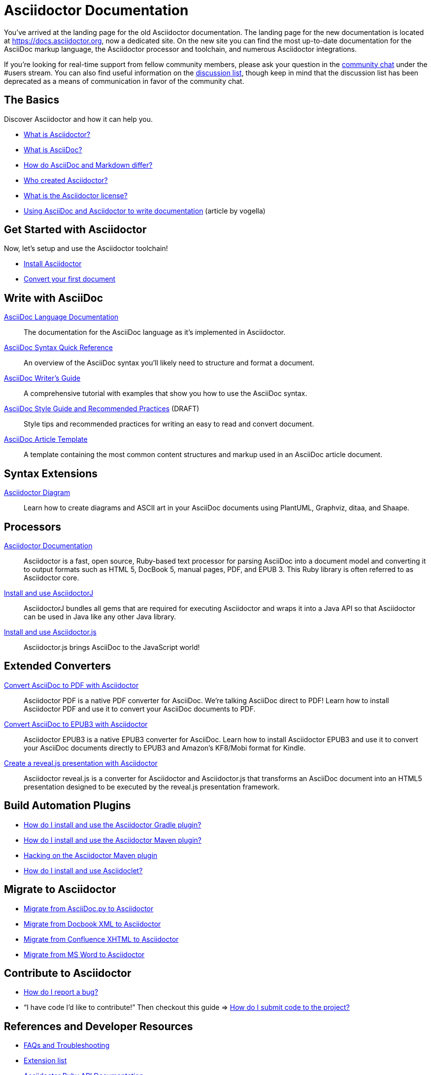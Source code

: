 = Asciidoctor Documentation
:page-layout: docs

You've arrived at the landing page for the old Asciidoctor documentation.
The landing page for the new documentation is located at https://docs.asciidoctor.org, now a dedicated site.
On the new site you can find the most up-to-date documentation for the AsciiDoc markup language, the Asciidoctor processor and toolchain, and numerous Asciidoctor integrations.

If you're looking for real-time support from fellow community members, please ask your question in the https://asciidoctor.zulipchat.com[community chat] under the #users stream.
You can also find useful information on the https://discuss.asciidoctor.org[discussion list], though keep in mind that the discussion list has been deprecated as a means of communication in favor of the community chat.

== The Basics

Discover Asciidoctor and how it can help you.

* https://docs.asciidoctor.org/asciidoctor/latest/#what-is-asciidoctor[What is Asciidoctor?]

* link:what-is-asciidoc/[What is AsciiDoc?]

* https://docs.asciidoctor.org/asciidoc/latest/asciidoc-vs-markdown/[How do AsciiDoc and Markdown differ?]

* link:/#authors[Who created Asciidoctor?]

* https://github.com/asciidoctor/asciidoctor/blob/HEAD/LICENSE[What is the Asciidoctor license?]

* http://www.vogella.com/tutorials/AsciiDoc/article.html[Using AsciiDoc and Asciidoctor to write documentation] (article by vogella)

== Get Started with Asciidoctor

Now, let's setup and use the Asciidoctor toolchain!

* https://docs.asciidoctor.org/asciidoctor/latest/install/[Install Asciidoctor]
//Follow the guide link:install-asciidoctor-macos/[Installing Asciidoctor on macOS] for an in-depth tutorial.

* https://docs.asciidoctor.org/asciidoctor/latest/get-started/[Convert your first document]

//* link:produce-custom-themes-using-asciidoctor-stylesheet-factory[How do I use the Asciidoctor stylesheet factory to produce custom themes?]

== Write with AsciiDoc

https://docs.asciidoctor.org/asciidoc/latest/[AsciiDoc Language Documentation]::
  The documentation for the AsciiDoc language as it’s implemented in Asciidoctor.

https://docs.asciidoctor.org/asciidoc/latest/syntax-quick-reference/[AsciiDoc Syntax Quick Reference]::
  An overview of the AsciiDoc syntax you'll likely need to structure and format a document.

link:asciidoc-writers-guide/[AsciiDoc Writer's Guide]::
  A comprehensive tutorial with examples that show you how to use the AsciiDoc syntax.

link:asciidoc-recommended-practices/[AsciiDoc Style Guide and Recommended Practices] (DRAFT)::
  Style tips and recommended practices for writing an easy to read and convert document.

link:asciidoc-article/[AsciiDoc Article Template]::
  A template containing the most common content structures and markup used in an AsciiDoc article document.

== Syntax Extensions

link:asciidoctor-diagram[Asciidoctor Diagram]::
  Learn how to create diagrams and ASCII art in your AsciiDoc documents using PlantUML, Graphviz, ditaa, and Shaape.

== Processors

https://docs.asciidoctor.org/asciidoctor/latest/[Asciidoctor Documentation]::
  Asciidoctor is a fast, open source, Ruby-based text processor for parsing AsciiDoc into a document model and converting it to output formats such as HTML 5, DocBook 5, manual pages, PDF, and EPUB 3. This Ruby library is often referred to as Asciidoctor core.
link:install-and-use-asciidoctor-java-integration/[Install and use AsciidoctorJ]::
  AsciidoctorJ bundles all gems that are required for executing Asciidoctor and wraps it into a Java API so that Asciidoctor can be used in Java like any other Java library.
link:install-and-use-asciidoctorjs/[Install and use Asciidoctor.js]::
  Asciidoctor.js brings AsciiDoc to the JavaScript world!

== Extended Converters

link:convert-asciidoc-to-pdf/[Convert AsciiDoc to PDF with Asciidoctor]::
  Asciidoctor PDF is a native PDF converter for AsciiDoc. We're talking AsciiDoc direct to PDF! Learn how to install Asciidoctor PDF and use it to convert your AsciiDoc documents to PDF.

link:convert-asciidoc-to-epub/[Convert AsciiDoc to EPUB3 with Asciidoctor]::
  Asciidoctor EPUB3 is a native EPUB3 converter for AsciiDoc. Learn how to install Asciidoctor EPUB3 and use it to convert your AsciiDoc documents directly to EPUB3 and Amazon's KF8/Mobi format for Kindle.

link:asciidoctor-revealjs[Create a reveal.js presentation with Asciidoctor]::
  Asciidoctor reveal.js is a converter for Asciidoctor and Asciidoctor.js that transforms an AsciiDoc document into an HTML5 presentation designed to be executed by the reveal.js presentation framework.

== Build Automation Plugins

* link:install-and-use-asciidoctor-gradle-plugin/[How do I install and use the Asciidoctor Gradle plugin?]
* link:install-and-use-asciidoctor-maven-plugin/[How do I install and use the Asciidoctor Maven plugin?]
* link:hack-asciidoctor-maven-plugin/[Hacking on the Asciidoctor Maven plugin]
* link:install-and-use-asciidoclet/[How do I install and use Asciidoclet?]

== Migrate to Asciidoctor

* https://docs.asciidoctor.org/asciidoctor/latest/migrate/asciidoc-py/[Migrate from AsciiDoc.py to Asciidoctor]
* https://docs.asciidoctor.org/asciidoctor/latest/migrate/docbook-xml/[Migrate from Docbook XML to Asciidoctor]
* https://docs.asciidoctor.org/asciidoctor/latest/migrate/confluence-xhtml/[Migrate from Confluence XHTML to Asciidoctor]
* https://docs.asciidoctor.org/asciidoctor/latest/migrate/ms-word/[Migrate from MS Word to Asciidoctor]

== Contribute to Asciidoctor

* https://github.com/asciidoctor/asciidoctor/blob/HEAD/CONTRIBUTING.adoc#submitting-an-issue[How do I report a bug?]

* "`I have code I'd like to contribute!`" Then checkout this guide => https://github.com/asciidoctor/asciidoctor/blob/HEAD/CONTRIBUTING.adoc#submitting-a-pull-request[How do I submit code to the project?]

== References and Developer Resources

* link:faq/[FAQs and Troubleshooting]
* link:extensions/[Extension list]
* https://www.rubydoc.info/gems/asciidoctor[Asciidoctor Ruby API Documentation]
* https://www.javadoc.io/doc/org.asciidoctor/asciidoctorj/[AsciidoctorJ API Documentation]
* link:/[Asciidoctor README]
* link:/man/asciidoctor/[Asciidoctor man page]
